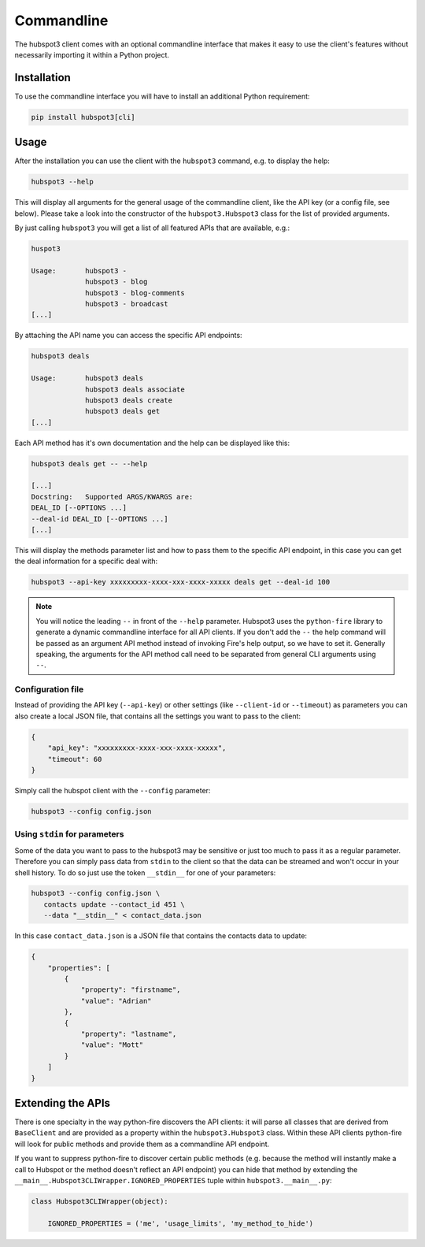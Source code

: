 .. commandline:

Commandline
===========

The hubspot3 client comes with an optional commandline interface that makes it easy to use the client's features without
necessarily importing it within a Python project.

Installation
------------

To use the commandline interface you will have to install an additional Python requirement:

.. code-block:: bash

    pip install hubspot3[cli]

Usage
-----

After the installation you can use the client with the ``hubspot3`` command, e.g. to display the help:

.. code-block:: bash

    hubspot3 --help

This will display all arguments for the general usage of the commandline client, like the API key (or a config file,
see below). Please take a look into the constructor of the ``hubspot3.Hubspot3`` class for the list of provided
arguments.

By just calling ``hubspot3`` you will get a list of all featured APIs that are available, e.g.:

.. code-block:: bash

    huspot3

    Usage:       hubspot3 -
                 hubspot3 - blog
                 hubspot3 - blog-comments
                 hubspot3 - broadcast
    [...]

By attaching the API name you can access the specific API endpoints:

.. code-block:: bash

    hubspot3 deals

    Usage:       hubspot3 deals
                 hubspot3 deals associate
                 hubspot3 deals create
                 hubspot3 deals get
    [...]

Each API method has it's own documentation and the help can be displayed like this:

.. code-block:: bash

    hubspot3 deals get -- --help

    [...]
    Docstring:   Supported ARGS/KWARGS are:
    DEAL_ID [--OPTIONS ...]
    --deal-id DEAL_ID [--OPTIONS ...]
    [...]

This will display the methods parameter list and how to pass them to the specific API endpoint, in this case you can
get the deal information for a specific deal with:

.. code-block:: bash

    hubspot3 --api-key xxxxxxxxx-xxxx-xxx-xxxx-xxxxx deals get --deal-id 100

.. note::

    You will notice the leading ``--`` in front of the ``--help`` parameter. Hubspot3 uses the ``python-fire`` library
    to generate a dynamic commandline interface for all API clients. If you don't add the ``--`` the help command will
    be passed as an argument API method instead of invoking Fire's help output, so we have to set it. Generally
    speaking, the arguments for the API method call need to be separated from general CLI arguments using ``--``.

Configuration file
^^^^^^^^^^^^^^^^^^

Instead of providing the API key (``--api-key``) or other settings (like ``--client-id`` or ``--timeout``) as
parameters you can also create a local JSON file, that contains all the settings you want to pass to the client:

.. code-block:: json

    {
        "api_key": "xxxxxxxxx-xxxx-xxx-xxxx-xxxxx",
        "timeout": 60
    }

Simply call the hubspot client with the ``--config`` parameter:

.. code-block:: bash

    hubspot3 --config config.json

Using ``stdin`` for parameters
^^^^^^^^^^^^^^^^^^^^^^^^^^^^^^

Some of the data you want to pass to the hubspot3 may be sensitive or just too much to pass it as a regular
parameter. Therefore you can simply pass data from ``stdin`` to the client so that the data can be streamed and won't
occur in your shell history. To do so just use the token ``__stdin__`` for one of your parameters:

.. code-block:: bash

    hubspot3 --config config.json \
       contacts update --contact_id 451 \
       --data "__stdin__" < contact_data.json

In this case ``contact_data.json`` is a JSON file that contains the contacts data to update:

.. code-block:: json

    {
        "properties": [
            {
                "property": "firstname",
                "value": "Adrian"
            },
            {
                "property": "lastname",
                "value": "Mott"
            }
        ]
    }

Extending the APIs
------------------

There is one specialty in the way python-fire discovers the API clients: it will parse all classes that are derived
from ``BaseClient`` and are provided as a property within the ``hubspot3.Hubspot3`` class. Within these API clients
python-fire will look for public methods and provide them as a commandline API endpoint.

If you want to suppress python-fire to discover certain public methods (e.g. because the method will instantly make a
call to Hubspot or the method doesn't reflect an API endpoint) you can hide that method by extending
the ``__main__.Hubspot3CLIWrapper.IGNORED_PROPERTIES`` tuple within ``hubspot3.__main__.py``:

.. code-block:: python

    class Hubspot3CLIWrapper(object):

        IGNORED_PROPERTIES = ('me', 'usage_limits', 'my_method_to_hide')
